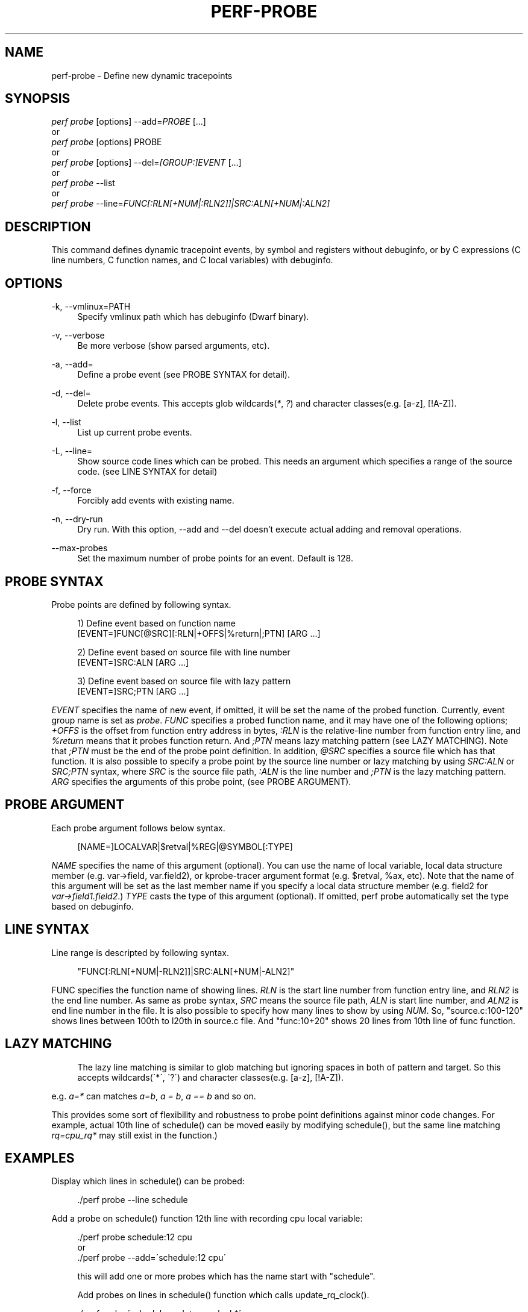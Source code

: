 '\" t
.\"     Title: perf-probe
.\"    Author: [FIXME: author] [see http://docbook.sf.net/el/author]
.\" Generator: DocBook XSL Stylesheets v1.75.2 <http://docbook.sf.net/>
.\"      Date: 12/23/2010
.\"    Manual: \ \&
.\"    Source: \ \&
.\"  Language: English
.\"
.TH "PERF\-PROBE" "1" "12/23/2010" "\ \&" "\ \&"
.\" -----------------------------------------------------------------
.\" * set default formatting
.\" -----------------------------------------------------------------
.\" disable hyphenation
.nh
.\" disable justification (adjust text to left margin only)
.ad l
.\" -----------------------------------------------------------------
.\" * MAIN CONTENT STARTS HERE *
.\" -----------------------------------------------------------------
.SH "NAME"
perf-probe \- Define new dynamic tracepoints
.SH "SYNOPSIS"
.sp
.nf
\fIperf probe\fR [options] \-\-add=\fIPROBE\fR [\&...]
or
\fIperf probe\fR [options] PROBE
or
\fIperf probe\fR [options] \-\-del=\fI[GROUP:]EVENT\fR [\&...]
or
\fIperf probe\fR \-\-list
or
\fIperf probe\fR \-\-line=\fIFUNC[:RLN[+NUM|:RLN2]]|SRC:ALN[+NUM|:ALN2]\fR
.fi
.SH "DESCRIPTION"
.sp
This command defines dynamic tracepoint events, by symbol and registers without debuginfo, or by C expressions (C line numbers, C function names, and C local variables) with debuginfo\&.
.SH "OPTIONS"
.PP
\-k, \-\-vmlinux=PATH
.RS 4
Specify vmlinux path which has debuginfo (Dwarf binary)\&.
.RE
.PP
\-v, \-\-verbose
.RS 4
Be more verbose (show parsed arguments, etc)\&.
.RE
.PP
\-a, \-\-add=
.RS 4
Define a probe event (see PROBE SYNTAX for detail)\&.
.RE
.PP
\-d, \-\-del=
.RS 4
Delete probe events\&. This accepts glob wildcards(\fI*\fR,
\fI?\fR) and character classes(e\&.g\&. [a\-z], [!A\-Z])\&.
.RE
.PP
\-l, \-\-list
.RS 4
List up current probe events\&.
.RE
.PP
\-L, \-\-line=
.RS 4
Show source code lines which can be probed\&. This needs an argument which specifies a range of the source code\&. (see LINE SYNTAX for detail)
.RE
.PP
\-f, \-\-force
.RS 4
Forcibly add events with existing name\&.
.RE
.PP
\-n, \-\-dry\-run
.RS 4
Dry run\&. With this option, \-\-add and \-\-del doesn\(cqt execute actual adding and removal operations\&.
.RE
.PP
\-\-max\-probes
.RS 4
Set the maximum number of probe points for an event\&. Default is 128\&.
.RE
.SH "PROBE SYNTAX"
.sp
Probe points are defined by following syntax\&.
.sp
.if n \{\
.RS 4
.\}
.nf
1) Define event based on function name
 [EVENT=]FUNC[@SRC][:RLN|+OFFS|%return|;PTN] [ARG \&.\&.\&.]
.fi
.if n \{\
.RE
.\}
.sp
.if n \{\
.RS 4
.\}
.nf
2) Define event based on source file with line number
 [EVENT=]SRC:ALN [ARG \&.\&.\&.]
.fi
.if n \{\
.RE
.\}
.sp
.if n \{\
.RS 4
.\}
.nf
3) Define event based on source file with lazy pattern
 [EVENT=]SRC;PTN [ARG \&.\&.\&.]
.fi
.if n \{\
.RE
.\}
.sp
\fIEVENT\fR specifies the name of new event, if omitted, it will be set the name of the probed function\&. Currently, event group name is set as \fIprobe\fR\&. \fIFUNC\fR specifies a probed function name, and it may have one of the following options; \fI+OFFS\fR is the offset from function entry address in bytes, \fI:RLN\fR is the relative\-line number from function entry line, and \fI%return\fR means that it probes function return\&. And \fI;PTN\fR means lazy matching pattern (see LAZY MATCHING)\&. Note that \fI;PTN\fR must be the end of the probe point definition\&. In addition, \fI@SRC\fR specifies a source file which has that function\&. It is also possible to specify a probe point by the source line number or lazy matching by using \fISRC:ALN\fR or \fISRC;PTN\fR syntax, where \fISRC\fR is the source file path, \fI:ALN\fR is the line number and \fI;PTN\fR is the lazy matching pattern\&. \fIARG\fR specifies the arguments of this probe point, (see PROBE ARGUMENT)\&.
.SH "PROBE ARGUMENT"
.sp
Each probe argument follows below syntax\&.
.sp
.if n \{\
.RS 4
.\}
.nf
[NAME=]LOCALVAR|$retval|%REG|@SYMBOL[:TYPE]
.fi
.if n \{\
.RE
.\}
.sp
\fINAME\fR specifies the name of this argument (optional)\&. You can use the name of local variable, local data structure member (e\&.g\&. var\(->field, var\&.field2), or kprobe\-tracer argument format (e\&.g\&. $retval, %ax, etc)\&. Note that the name of this argument will be set as the last member name if you specify a local data structure member (e\&.g\&. field2 for \fIvar\(->field1\&.field2\fR\&.) \fITYPE\fR casts the type of this argument (optional)\&. If omitted, perf probe automatically set the type based on debuginfo\&.
.SH "LINE SYNTAX"
.sp
Line range is descripted by following syntax\&.
.sp
.if n \{\
.RS 4
.\}
.nf
"FUNC[:RLN[+NUM|\-RLN2]]|SRC:ALN[+NUM|\-ALN2]"
.fi
.if n \{\
.RE
.\}
.sp
FUNC specifies the function name of showing lines\&. \fIRLN\fR is the start line number from function entry line, and \fIRLN2\fR is the end line number\&. As same as probe syntax, \fISRC\fR means the source file path, \fIALN\fR is start line number, and \fIALN2\fR is end line number in the file\&. It is also possible to specify how many lines to show by using \fINUM\fR\&. So, "source\&.c:100\-120" shows lines between 100th to l20th in source\&.c file\&. And "func:10+20" shows 20 lines from 10th line of func function\&.
.SH "LAZY MATCHING"
.sp
.if n \{\
.RS 4
.\}
.nf
The lazy line matching is similar to glob matching but ignoring spaces in both of pattern and target\&. So this accepts wildcards(\'*\', \'?\') and character classes(e\&.g\&. [a\-z], [!A\-Z])\&.
.fi
.if n \{\
.RE
.\}
.sp
e\&.g\&. \fIa=*\fR can matches \fIa=b\fR, \fIa = b\fR, \fIa == b\fR and so on\&.
.sp
This provides some sort of flexibility and robustness to probe point definitions against minor code changes\&. For example, actual 10th line of schedule() can be moved easily by modifying schedule(), but the same line matching \fIrq=cpu_rq*\fR may still exist in the function\&.)
.SH "EXAMPLES"
.sp
Display which lines in schedule() can be probed:
.sp
.if n \{\
.RS 4
.\}
.nf
\&./perf probe \-\-line schedule
.fi
.if n \{\
.RE
.\}
.sp
Add a probe on schedule() function 12th line with recording cpu local variable:
.sp
.if n \{\
.RS 4
.\}
.nf
\&./perf probe schedule:12 cpu
or
\&./perf probe \-\-add=\'schedule:12 cpu\'
.fi
.if n \{\
.RE
.\}
.sp
.if n \{\
.RS 4
.\}
.nf
this will add one or more probes which has the name start with "schedule"\&.
.fi
.if n \{\
.RE
.\}
.sp
.if n \{\
.RS 4
.\}
.nf
Add probes on lines in schedule() function which calls update_rq_clock()\&.
.fi
.if n \{\
.RE
.\}
.sp
.if n \{\
.RS 4
.\}
.nf
\&./perf probe \'schedule;update_rq_clock*\'
or
\&./perf probe \-\-add=\'schedule;update_rq_clock*\'
.fi
.if n \{\
.RE
.\}
.sp
Delete all probes on schedule()\&.
.sp
.if n \{\
.RS 4
.\}
.nf
\&./perf probe \-\-del=\'schedule*\'
.fi
.if n \{\
.RE
.\}
.SH "SEE ALSO"
.sp
\fBperf-trace\fR(1), \fBperf-record\fR(1)
